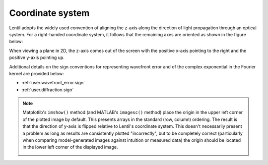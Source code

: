 .. _user.coordinate_system:

*****************
Coordinate system
*****************

.. |Pupil| replace:: :class:`~lentil.Pupil`
.. |Image| replace:: :class:`~lentil.Image`

Lentil adopts the widely used convention of aligning the z-axis along the direction
of light propagation through an optical system. For a right-handed coordinate system,
it follows that the remaining axes are oriented as shown in the figure below:

.. image:: /_static/img/coordinate_system_3d.png
    :width: 500px
    :align: center

When viewing a plane in 2D, the z-axis comes out of the screen with the
positive x-axis pointing to the right and the positive y-axis pointing up.

.. image:: /_static/img/coordinate_system_2d.png
    :width: 225px
    :align: center

Additional details on the sign conventions for representing wavefront error and
of the complex exponential in the Fourier kernel are provided below:

* :ref:`user.wavefront_error.sign`
* :ref:`user.diffraction.sign`

.. note::

    Matplotlib's ``imshow()`` method (and MATLAB's ``imagesc()`` method) place
    the origin in the upper left corner of the plotted image by default. This presents
    arrays in the standard (row, column) ordering. The result is that the direction of
    y-axis is flipped relative to Lentil's coordinate system. This doesn't necessarily
    present a problem as long as results are consistently plotted "incorrectly", but
    to be completely correct (particularly when comparing model-generated images against
    intuition or measured data) the origin should be located in the lower left corner
    of the displayed image.

    .. image:: /_static/img/coordinate_system_plot.png
        :width: 700px
        :align: center
